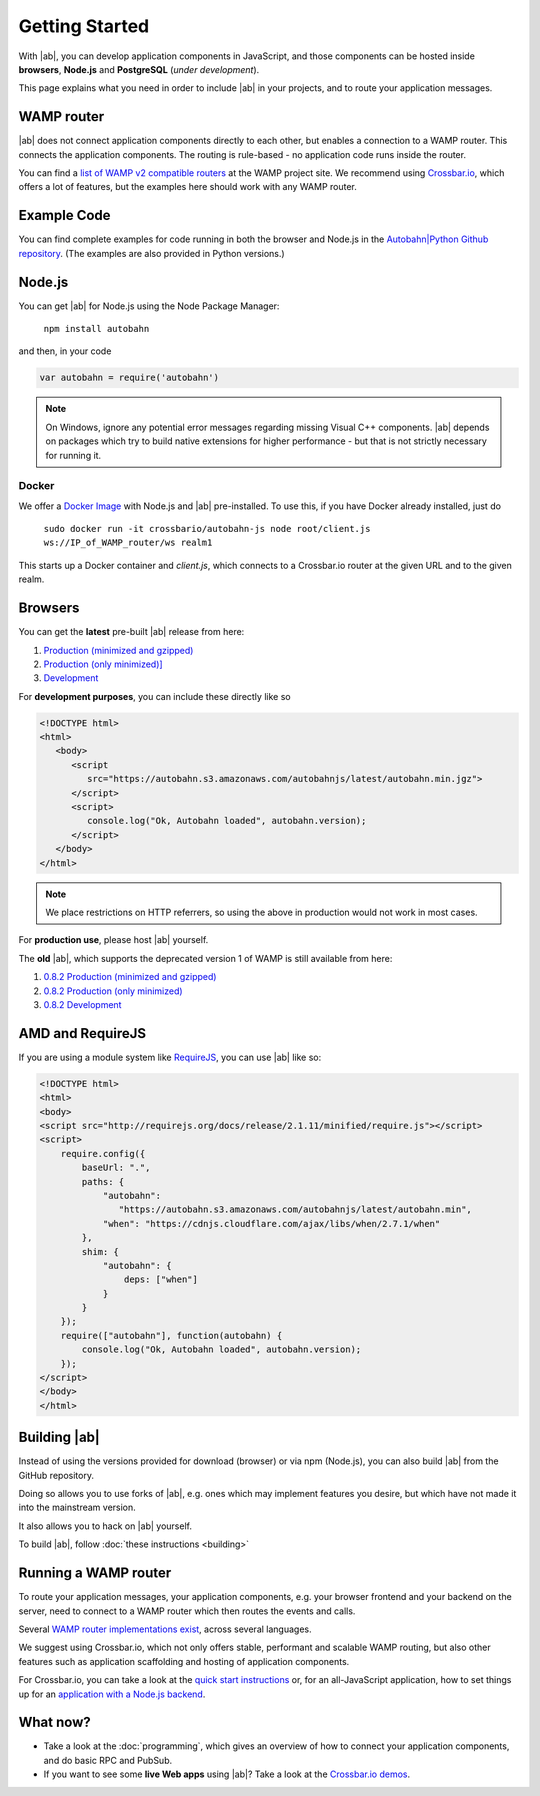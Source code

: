 .. _gettingstarted:

Getting Started
===============

With |ab|, you can develop application components in JavaScript, and those components can be hosted inside **browsers**, **Node.js** and **PostgreSQL** (*under development*).

This page explains what you need in order to include |ab| in your projects, and to route your application messages.

WAMP router
-----------

|ab| does not connect application components directly to each other, but enables a connection to a WAMP router. This connects the application components. The routing is rule-based - no application code runs inside the router.

You can find a `list of WAMP v2 compatible routers <http://wamp.ws/implementations/>`_ at the WAMP project site. We recommend using `Crossbar.io <https://github.com/crossbario/crossbar>`_, which offers a lot of features, but the examples here should work with any WAMP router.


Example Code
------------

You can find complete examples for code running in both the browser and Node.js in the `Autobahn|Python Github repository <https://github.com/crossbario/autobahn-python/tree/master/examples/twisted/wamp/basic>`_. (The examples are also provided in Python versions.)


Node.js
-------

You can get |ab| for Node.js using the Node Package Manager:

   ``npm install autobahn``

and then, in your code

.. code-block:: javascript

   var autobahn = require('autobahn')

.. note:: On Windows, ignore any potential error messages regarding missing Visual C++ components. |ab| depends on packages which try to build native extensions for higher performance - but that is not strictly necessary for running it.

Docker
++++++

We offer a `Docker Image <https://hub.docker.com/r/crossbario/autobahn-js/>`_ with Node.js and |ab| pre-installed. To use this, if you have Docker already installed, just do

   ``sudo docker run -it crossbario/autobahn-js node root/client.js ws://IP_of_WAMP_router/ws realm1``

This starts up a Docker container and `client.js`, which connects to a Crossbar.io router at the given URL and to the given realm.



Browsers
--------

You can get the **latest** pre-built |ab| release from here:

1. `Production (minimized and gzipped) <https://autobahn.s3.amazonaws.com/autobahnjs/latest/autobahn.min.jgz>`_
2. `Production (only minimized)] <https://autobahn.s3.amazonaws.com/autobahnjs/latest/autobahn.min.js>`_
3. `Development <https://autobahn.s3.amazonaws.com/autobahnjs/latest/autobahn.js>`_

For **development purposes**, you can include these directly like so

.. code-block:: html

   <!DOCTYPE html>
   <html>
      <body>
         <script
            src="https://autobahn.s3.amazonaws.com/autobahnjs/latest/autobahn.min.jgz">
         </script>
         <script>
            console.log("Ok, Autobahn loaded", autobahn.version);
         </script>
      </body>
   </html>


.. note:: We place restrictions on HTTP referrers, so using the above in production would not work in most cases.

For **production use**, please host |ab| yourself.

The **old** |ab|, which supports the deprecated version 1 of WAMP is still available from here:

1. `0.8.2 Production (minimized and gzipped) <http://autobahn.s3.amazonaws.com/js/autobahn.min.jgz>`_
2. `0.8.2 Production (only minimized) <http://autobahn.s3.amazonaws.com/js/autobahn.min.js>`_
3. `0.8.2 Development <http://autobahn.s3.amazonaws.com/js/autobahn.js>`_


AMD and RequireJS
-----------------

If you are using a module system like `RequireJS <http://requirejs.org/>`_, you can use |ab| like so:

.. code-block:: html

   <!DOCTYPE html>
   <html>
   <body>
   <script src="http://requirejs.org/docs/release/2.1.11/minified/require.js"></script>
   <script>
       require.config({
           baseUrl: ".",
           paths: {
               "autobahn":
                  "https://autobahn.s3.amazonaws.com/autobahnjs/latest/autobahn.min",
               "when": "https://cdnjs.cloudflare.com/ajax/libs/when/2.7.1/when"
           },
           shim: {
               "autobahn": {
                   deps: ["when"]
               }
           }
       });
       require(["autobahn"], function(autobahn) {
           console.log("Ok, Autobahn loaded", autobahn.version);
       });
   </script>
   </body>
   </html>


Building |ab|
-------------

Instead of using the versions provided for download (browser) or via npm (Node.js), you can also build |ab| from the GitHub repository.

Doing so allows you to use forks of |ab|, e.g. ones which may implement features you desire, but which have not made it into the mainstream version.

It also allows you to hack on |ab| yourself.

To build |ab|, follow :doc:`these instructions <building>`


Running a WAMP router
---------------------

To route your application messages, your application components, e.g. your browser frontend and your backend on the server, need to connect to a WAMP router which then routes the events and calls.

Several `WAMP router implementations exist <http://wamp.ws/implementations/>`_, across several languages.

We suggest using Crossbar.io, which not only offers stable, performant and scalable WAMP routing, but also other features such as application scaffolding and hosting of application components.

For Crossbar.io, you can take a look at the `quick start instructions <http://crossbar.io/docs/Quick-Start/>`_ or, for an all-JavaScript application, how to set things up for an `application with a Node.js backend <http://crossbar.io/docs/Getting-started-with-NodeJS/>`_.


What now?
---------

* Take a look at the :doc:`programming`, which gives an overview of how to connect your application components, and do basic RPC and PubSub.

* If you want to see some **live Web apps** using |ab|? Take a look at the `Crossbar.io demos <http://crossbar.io/>`_.
